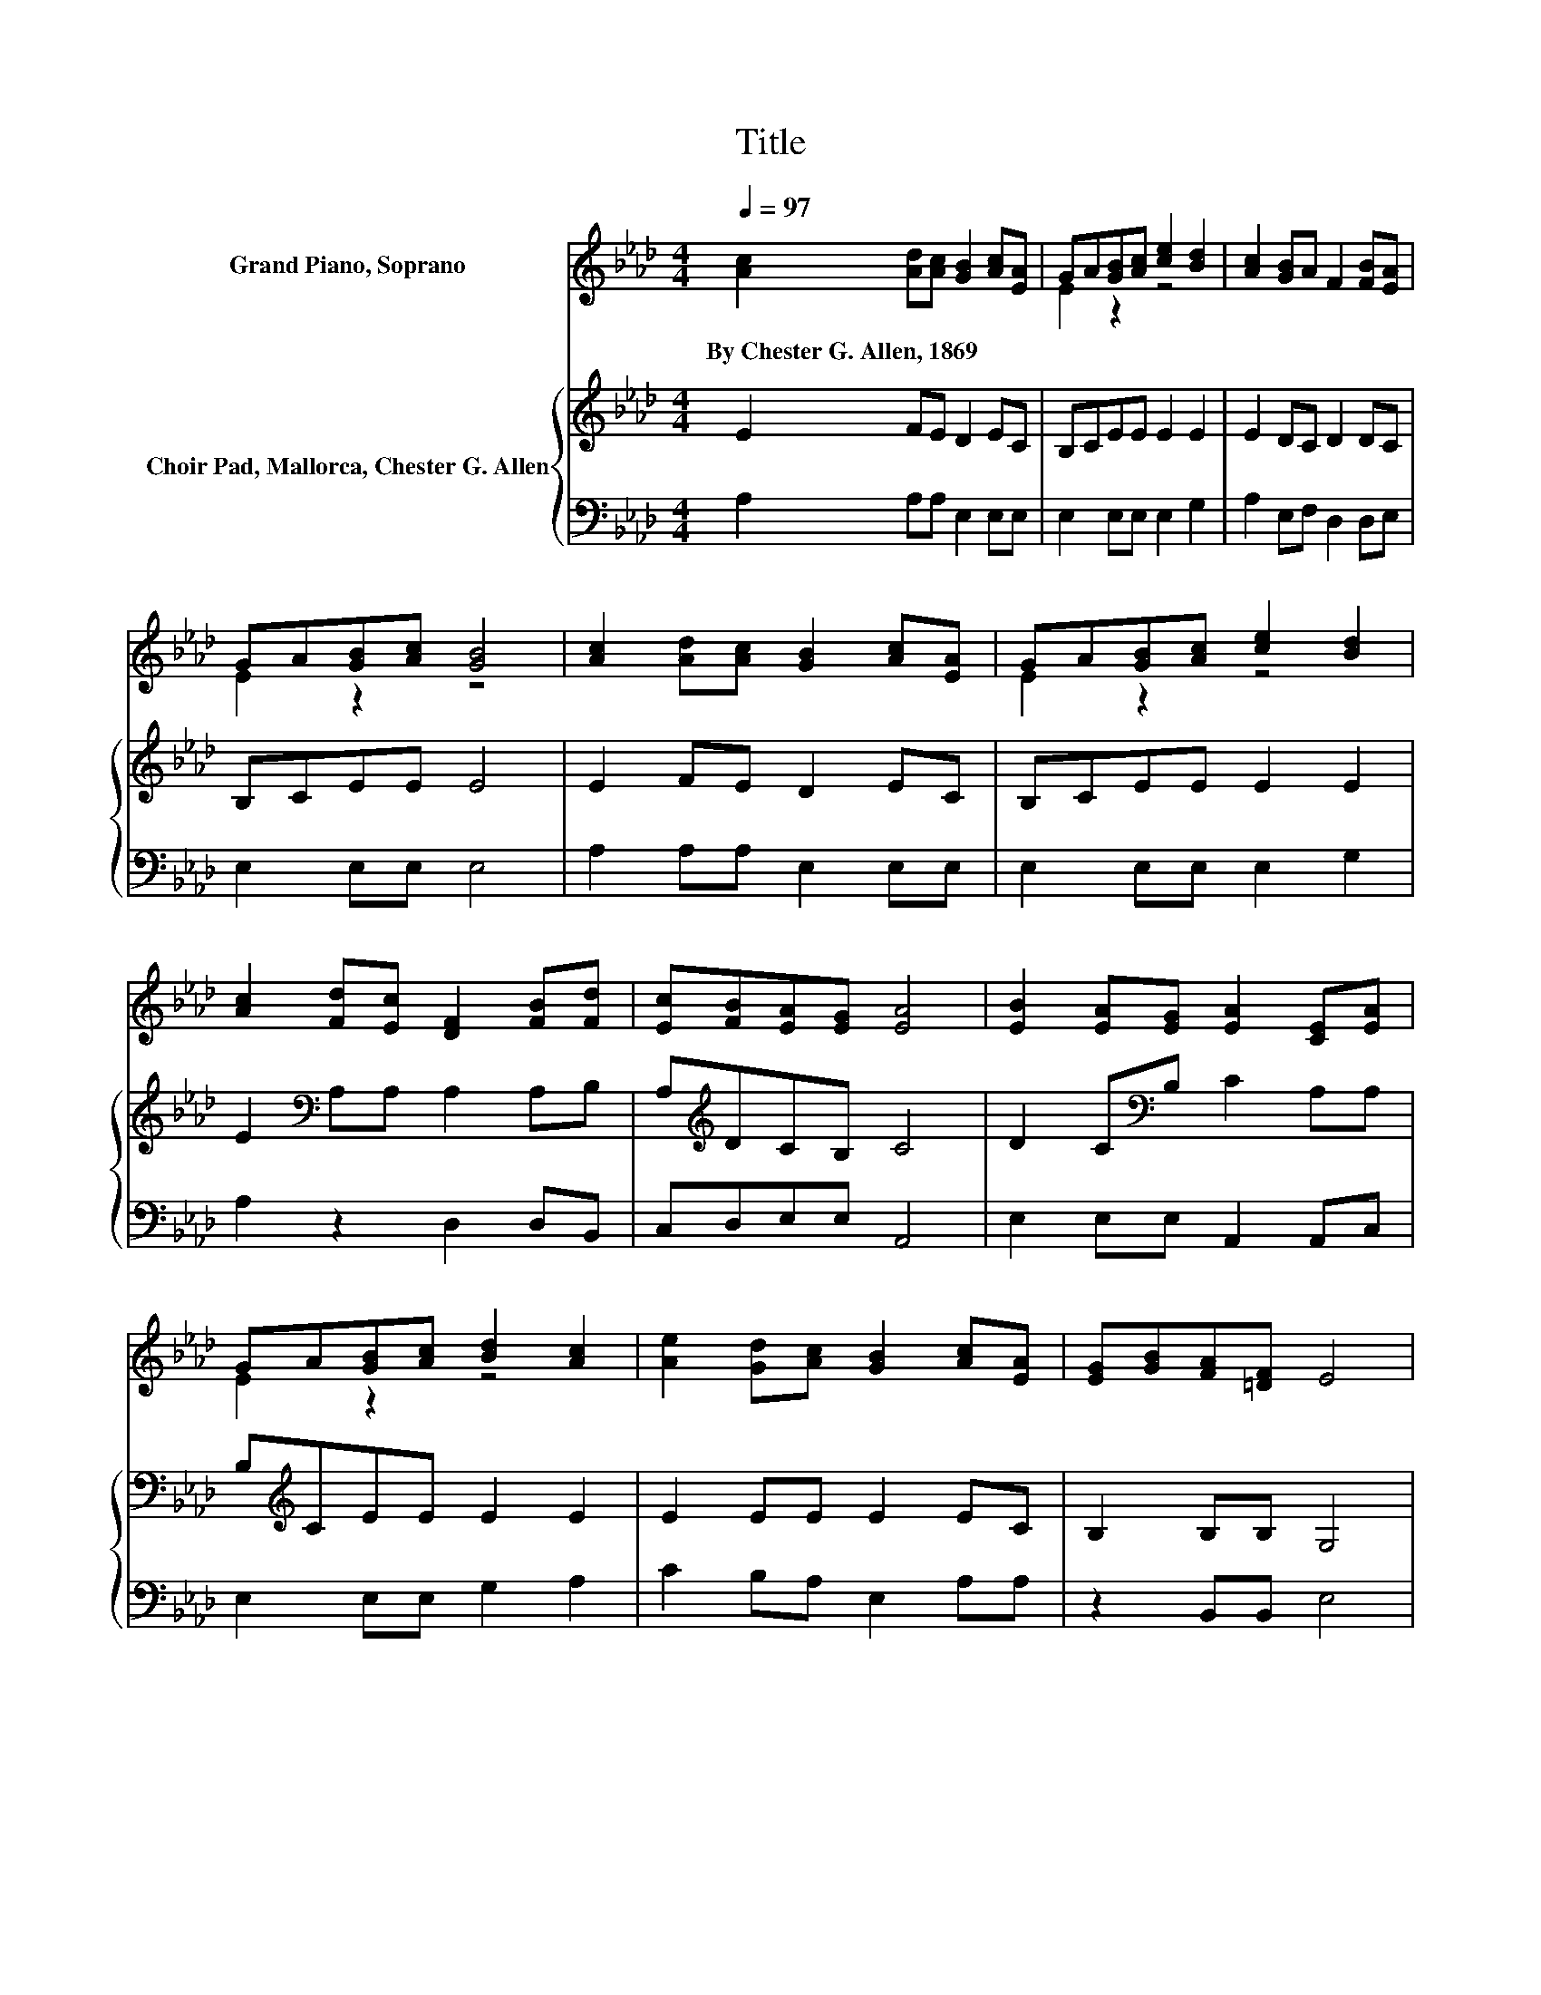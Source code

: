 X:1
T:Title
%%score ( 1 2 ) { 3 | 4 }
L:1/8
Q:1/4=97
M:4/4
K:Ab
V:1 treble nm="Grand Piano, Soprano"
V:2 treble 
V:3 treble nm="Choir Pad, Mallorca, Chester G. Allen"
V:4 bass 
V:1
 [Ac]2 [Ad][Ac] [GB]2 [Ac][EA] | GA[GB][Ac] [ce]2 [Bd]2 | [Ac]2 [GB]A F2 [FB][EA] | %3
w: By~Chester~G.~Allen,~1869~ * * * * *|||
 GA[GB][Ac] [GB]4 | [Ac]2 [Ad][Ac] [GB]2 [Ac][EA] | GA[GB][Ac] [ce]2 [Bd]2 | %6
w: |||
 [Ac]2 [Fd][Ec] [DF]2 [FB][Fd] | [Ec][FB][EA][EG] [EA]4 | [EB]2 [EA][EG] [EA]2 [CE][EA] | %9
w: |||
 GA[GB][Ac] [Bd]2 [Ac]2 | [Ae]2 [Gd][Ac] [GB]2 [Ac][EA] | [EG][GB][FA][=DF] E4 | %12
w: |||
 [Ec]2 [Fd][Ec] [GB]2 [Ac][EA] | GA[EB][EA] [EA]2 [EG]2 | EA[Ec][Ee] [DF]2 [FB][Fd] | %15
w: |||
 [Ec][FB][EA][EG] [EA]4- | [EA]4 z4 |] %17
w: ||
V:2
 x8 | E2 z2 z4 | x8 | E2 z2 z4 | x8 | E2 z2 z4 | x8 | x8 | x8 | E2 z2 z4 | x8 | x8 | x8 | %13
 E2 z2 z4 | x8 | x8 | x8 |] %17
V:3
 E2 FE D2 EC | B,CEE E2 E2 | E2 DC D2 DC | B,CEE E4 | E2 FE D2 EC | B,CEE E2 E2 | %6
 E2[K:bass] A,A, A,2 A,B, | A,[K:treble]DCB, C4 | D2 C[K:bass]B, C2 A,A, | B,[K:treble]CEE E2 E2 | %10
 E2 EE E2 EC | B,2 B,B, G,4 | A,2 A,A,[K:treble] D2 EC | B,CDC C2[K:bass] B,2 | C2 A,C A,2 A,B, | %15
 A,[K:treble]DCB, C4- | C4 z4 |] %17
V:4
 A,2 A,A, E,2 E,E, | E,2 E,E, E,2 G,2 | A,2 E,F, D,2 D,E, | E,2 E,E, E,4 | A,2 A,A, E,2 E,E, | %5
 E,2 E,E, E,2 G,2 | A,2 z2 D,2 D,B,, | C,D,E,E, A,,4 | E,2 E,E, A,,2 A,,C, | E,2 E,E, G,2 A,2 | %10
 C2 B,A, E,2 A,A, | z2 B,,B,, E,4 | z4 E,2 E,E, | E,2 E,E, E,2 E,2 | A,2 z A, D,2 D,B,, | %15
 C,D,E,E, A,,4- | A,,4 z4 |] %17

